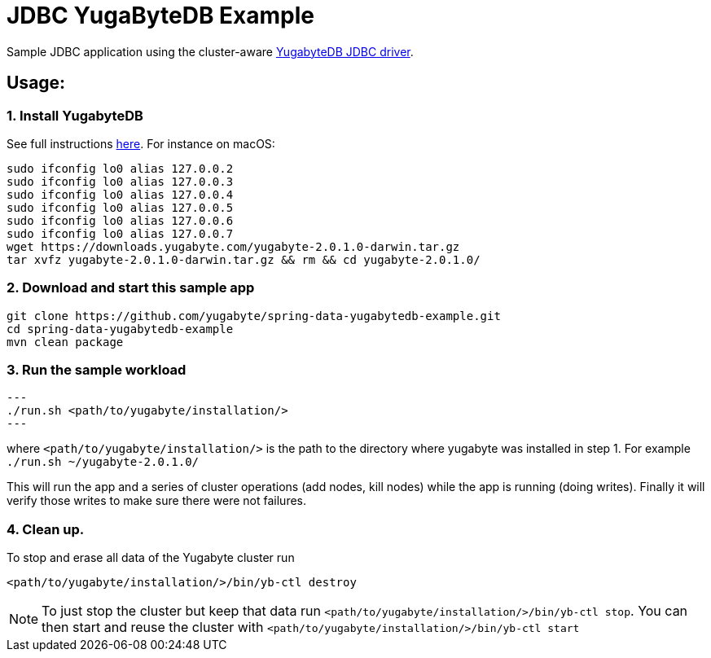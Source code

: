 = JDBC YugaByteDB Example

Sample JDBC application using the cluster-aware https://github.com/yugabyte/jdbc-yugabytedb[YugabyteDB JDBC driver].

== Usage:

=== 1. Install YugabyteDB

See full instructions https://docs.yugabyte.com/latest/quick-start/install/[here].
For instance on macOS:

[source,sh]
----
sudo ifconfig lo0 alias 127.0.0.2
sudo ifconfig lo0 alias 127.0.0.3
sudo ifconfig lo0 alias 127.0.0.4
sudo ifconfig lo0 alias 127.0.0.5
sudo ifconfig lo0 alias 127.0.0.6
sudo ifconfig lo0 alias 127.0.0.7
wget https://downloads.yugabyte.com/yugabyte-2.0.1.0-darwin.tar.gz
tar xvfz yugabyte-2.0.1.0-darwin.tar.gz && rm && cd yugabyte-2.0.1.0/
----

=== 2. Download and start this sample app

[source, sh]
----
git clone https://github.com/yugabyte/spring-data-yugabytedb-example.git
cd spring-data-yugabytedb-example
mvn clean package
----

=== 3. Run the sample workload
[source, sh]
---
./run.sh <path/to/yugabyte/installation/>
---

where `<path/to/yugabyte/installation/>` is the path to the directory where yugabyte was installed in step 1.
For example `./run.sh ~/yugabyte-2.0.1.0/`

This will run the app and a series of cluster operations (add nodes, kill nodes) while the app is running (doing writes). 
Finally it will verify those writes to make sure there were not failures.

=== 4. Clean up.

To stop and erase all data of the Yugabyte cluster run

[source,sh]
----
<path/to/yugabyte/installation/>/bin/yb-ctl destroy
----

NOTE: To just stop the cluster but keep that data run `<path/to/yugabyte/installation/>/bin/yb-ctl stop`.
You can then start and reuse the cluster with `<path/to/yugabyte/installation/>/bin/yb-ctl start`
